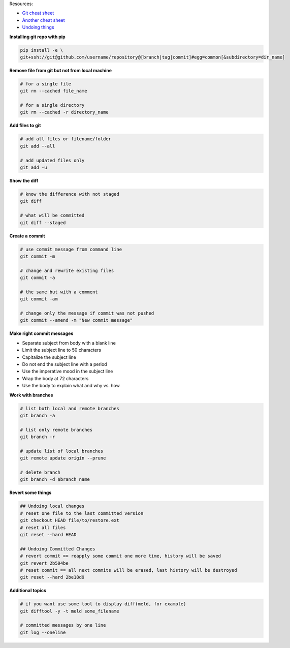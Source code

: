 .. title: Git
.. slug: git
.. date: 2018-08-26 14:33:28 UTC
.. tags: 
.. category: 
.. link: 
.. description: 
.. type: text
.. author: Illarion Khlestov

Resources:

- `Git cheat sheet <http://files.zeroturnaround.com/pdf/zt_git_cheat_sheet.pdf>`__
- `Another cheat sheet <https://gist.github.com/eashish93/3eca6a90fef1ea6e586b7ec211ff72a5>`__
- `Undoing things <https://www.git-tower.com/learn/git/ebook/en/command-line/advanced-topics/undoing-things>`__

**Installing git repo with pip**

.. code-block::

    pip install -e \
    git+ssh://git@github.com/username/repository@[branch|tag|commit]#egg=common[&subdirectory=dir_name]


**Remove file from git but not from local machine**

.. code-block:: bash

    # for a single file
    git rm --cached file_name

    # for a single directory
    git rm --cached -r directory_name

**Add files to git**

.. code-block:: bash
    
    # add all files or filename/folder
    git add --all
    
    # add updated files only
    git add -u

**Show the diff**

.. code-block:: bash

    # know the difference with not staged
    git diff
    
    # what will be committed
    git diff --staged

**Create a commit**

.. code-block:: bash

    # use commit message from command line
    git commit -m
    
    # change and rewrite existing files
    git commit -a
    
    # the same but with a comment
    git commit -am
    
    # change only the message if commit was not pushed
    git commit --amend -m "New commit message"

**Make right commit messages**

- Separate subject from body with a blank line
- Limit the subject line to 50 characters
- Capitalize the subject line
- Do not end the subject line with a period
- Use the imperative mood in the subject line
- Wrap the body at 72 characters
- Use the body to explain what and why vs. how

**Work with branches**

.. code-block:: bash

    # list both local and remote branches
    git branch -a
    
    # list only remote branches
    git branch -r
    
    # update list of local branches
    git remote update origin --prune
    
    # delete branch
    git branch -d $branch_name

**Revert some things**

.. code-block:: bash

    ## Undoing local changes
    # reset one file to the last committed version
    git checkout HEAD file/to/restore.ext
    # reset all files
    git reset --hard HEAD

    ## Undoing Committed Changes
    # revert commit == reapply some commit one more time, history will be saved
    git revert 2b504be
    # reset commit == all next commits will be erased, last history will be destroyed
    git reset --hard 2be18d9

**Additional topics**

.. code-block:: bash
    
    # if you want use some tool to display diff(meld, for example)
    git difftool -y -t meld some_filename
    
    # committed messages by one line
    git log --oneline

